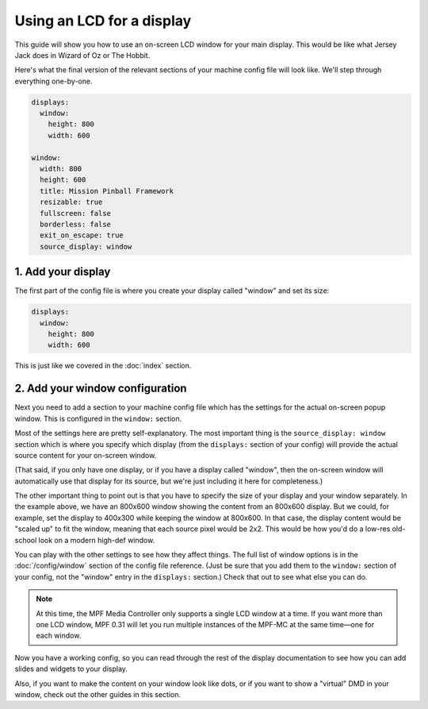 Using an LCD for a display
==========================

This guide will show you how to use an on-screen LCD window for your main
display. This would be like what Jersey Jack does in Wizard of Oz or The Hobbit.

Here's what the final version of the relevant sections of your machine config
file will look like. We'll step through everything one-by-one.

.. code-block:: mpf-config

    displays:
      window:
        height: 800
        width: 600

    window:
      width: 800
      height: 600
      title: Mission Pinball Framework
      resizable: true
      fullscreen: false
      borderless: false
      exit_on_escape: true
      source_display: window

1. Add your display
-------------------

The first part of the config file is where you create your display called
"window" and set its size:

.. code-block:: mpf-config

    displays:
      window:
        height: 800
        width: 600

This is just like we covered in the :doc:`index` section.

2. Add your window configuration
--------------------------------

Next you need to add a section to your machine config file which
has the settings for the actual on-screen popup window. This is configured in
the ``window:`` section.

Most of the settings here are pretty self-explanatory. The most important thing
is the ``source_display: window`` section which is where you specify which
display (from the ``displays:`` section of your config) will provide the
actual source content for your on-screen window.

(That said, if you only have one display, or if you have a display called
"window", then the on-screen window will automatically use that display for
its source, but we're just including it here for completeness.)

The other important thing to point out is that you have to specify the size
of your display and your window separately. In the example above, we have an
800x600 window showing the content from an 800x600 display. But we could, for
example, set the display to 400x300 while keeping the window at 800x600. In that
case, the display content would be "scaled up" to fit the window, meaning that
each source pixel would be 2x2. This would be how you'd do a low-res old-school
look on a modern high-def window.

You can play with the other settings to see how they affect things.
The full list of window options is in the :doc:`/config/window` section of
the config file reference. (Just be sure that you add them to the
``window:`` section of your config, not the "window" entry in the ``displays:``
section.) Check that out to see what else you can do.

.. note::
   At this time, the MPF Media Controller only supports a single LCD window
   at a time. If you want more than one LCD window, MPF 0.31 will let you run
   multiple instances of the MPF-MC at the same time—one for each window.

Now you have a working config, so you can read through the rest of the display
documentation to see how you can add slides and widgets to your display.

Also, if you want to make the content on your window look like dots, or if you
want to show a "virtual" DMD in your window, check out the other guides in this
section.
